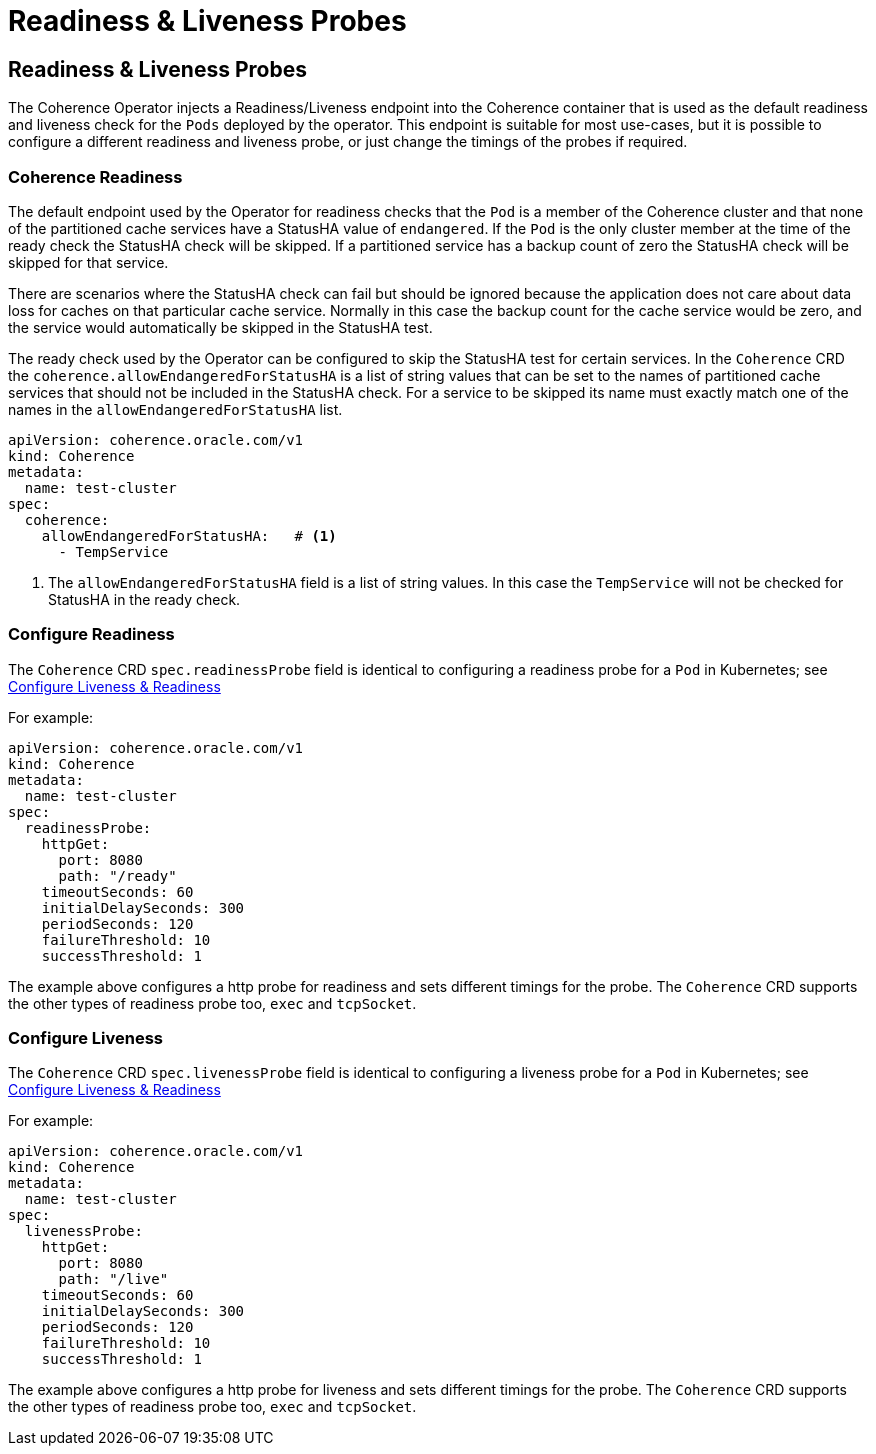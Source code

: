 ///////////////////////////////////////////////////////////////////////////////

    Copyright (c) 2020, Oracle and/or its affiliates.
    Licensed under the Universal Permissive License v 1.0 as shown at
    http://oss.oracle.com/licenses/upl.

///////////////////////////////////////////////////////////////////////////////

= Readiness & Liveness Probes

== Readiness & Liveness Probes

The Coherence Operator injects a Readiness/Liveness endpoint into the Coherence container that is used as the default
readiness and liveness check for the `Pods` deployed by the operator.
This endpoint is suitable for most use-cases, but it is possible to configure a different readiness and liveness probe,
or just change the timings of the probes if required.

=== Coherence Readiness

The default endpoint used by the Operator for readiness checks that the `Pod` is a member of the Coherence cluster and
that none of the partitioned cache services have a StatusHA value of `endangered`.
If the `Pod` is the only cluster member at the time of the ready check the StatusHA check will be skipped.
If a partitioned service has a backup count of zero the StatusHA check will be skipped for that service.

There are scenarios where the StatusHA check can fail but should be ignored because the application does not care
about data loss for caches on that particular cache service. Normally in this case the backup count for the cache
service would be zero, and the service would automatically be skipped in the StatusHA test.

The ready check used by the Operator can be configured to skip the StatusHA test for certain services.
In the `Coherence` CRD the `coherence.allowEndangeredForStatusHA` is a list of string values that can be
set to the names of partitioned cache services that should not be included in the StatusHA check.
For a service to be skipped its name must exactly match one of the names in the `allowEndangeredForStatusHA` list.

[source,yaml]
----
apiVersion: coherence.oracle.com/v1
kind: Coherence
metadata:
  name: test-cluster
spec:
  coherence:
    allowEndangeredForStatusHA:   # <1>
      - TempService
----
<1> The `allowEndangeredForStatusHA` field is a list of string values. In this case the `TempService` will not
be checked for StatusHA in the ready check.


=== Configure Readiness

The `Coherence` CRD `spec.readinessProbe` field is identical to configuring a readiness probe for a `Pod`
in Kubernetes; see https://kubernetes.io/docs/tasks/configure-pod-container/configure-liveness-readiness-startup-probes/[Configure Liveness & Readiness]

For example:

[source,yaml]
----
apiVersion: coherence.oracle.com/v1
kind: Coherence
metadata:
  name: test-cluster
spec:
  readinessProbe:
    httpGet:
      port: 8080
      path: "/ready"
    timeoutSeconds: 60
    initialDelaySeconds: 300
    periodSeconds: 120
    failureThreshold: 10
    successThreshold: 1
----

The example above configures a http probe for readiness and sets different timings for the probe.
The `Coherence` CRD supports the other types of readiness probe too, `exec` and `tcpSocket`.

=== Configure Liveness

The `Coherence` CRD `spec.livenessProbe` field is identical to configuring a liveness probe for a `Pod`
in Kubernetes; see https://kubernetes.io/docs/tasks/configure-pod-container/configure-liveness-readiness-startup-probes/[Configure Liveness & Readiness]

For example:

[source,yaml]
----
apiVersion: coherence.oracle.com/v1
kind: Coherence
metadata:
  name: test-cluster
spec:
  livenessProbe:
    httpGet:
      port: 8080
      path: "/live"
    timeoutSeconds: 60
    initialDelaySeconds: 300
    periodSeconds: 120
    failureThreshold: 10
    successThreshold: 1
----

The example above configures a http probe for liveness and sets different timings for the probe.
The `Coherence` CRD supports the other types of readiness probe too, `exec` and `tcpSocket`.

